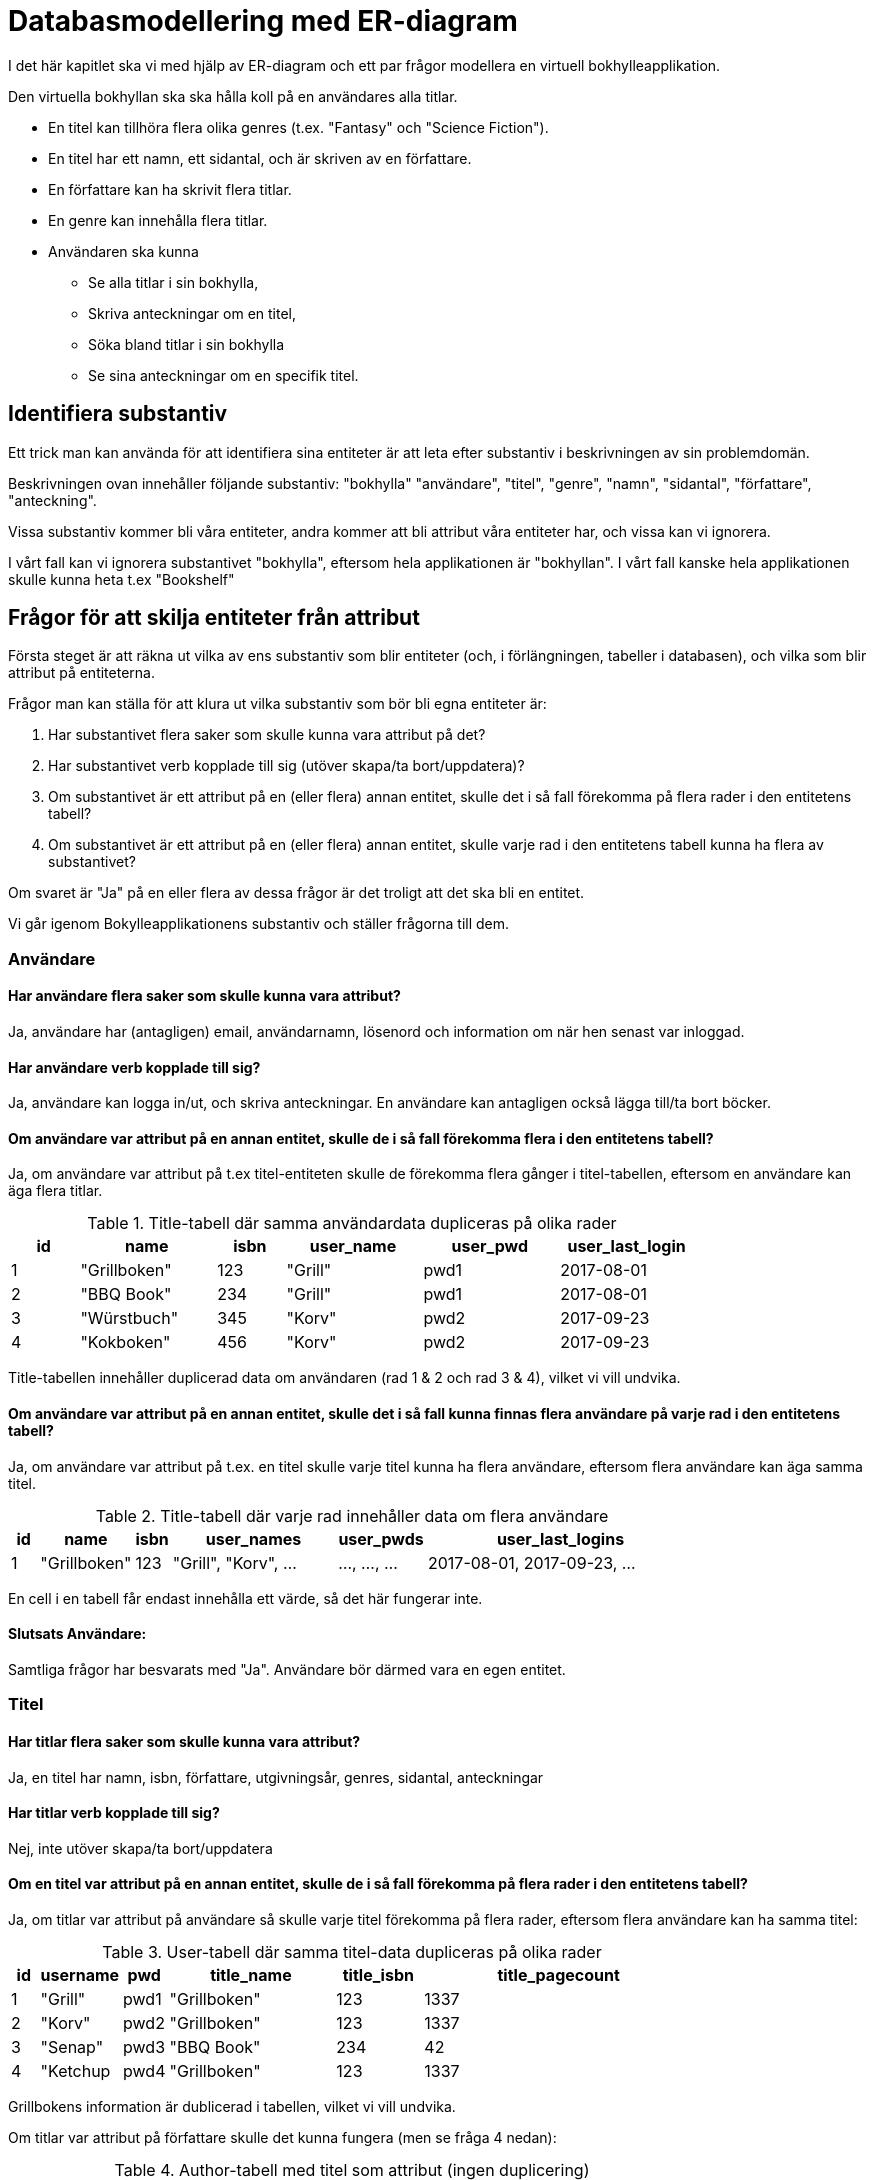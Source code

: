 = Databasmodellering med ER-diagram

I det här kapitlet ska vi med hjälp av ER-diagram och ett par frågor modellera en virtuell bokhylleapplikation.

Den virtuella bokhyllan ska ska hålla koll på en användares alla titlar.

* En titel kan tillhöra flera olika genres (t.ex. "Fantasy" och "Science Fiction").
* En titel har ett namn, ett sidantal, och är skriven av en författare.
* En författare kan ha skrivit flera titlar.
* En genre kan innehålla flera titlar.
* Användaren ska kunna
** Se alla titlar i sin bokhylla, 
** Skriva anteckningar om en titel, 
** Söka bland titlar i sin bokhylla
** Se sina anteckningar om en specifik titel.

== Identifiera substantiv

Ett trick man kan använda för att identifiera sina entiteter är att leta efter substantiv i beskrivningen av sin problemdomän.

Beskrivningen ovan innehåller följande substantiv: "bokhylla" "användare", "titel", "genre", "namn", "sidantal", "författare", "anteckning".

Vissa substantiv kommer bli våra entiteter, andra kommer att bli attribut våra entiteter har, och vissa kan vi ignorera.

I vårt fall kan vi ignorera substantivet "bokhylla", eftersom hela applikationen är "bokhyllan". I vårt fall kanske hela applikationen skulle kunna heta t.ex "Bookshelf"

== Frågor för att skilja entiteter från attribut

Första steget är att räkna ut vilka av ens substantiv som blir entiteter (och, i förlängningen, tabeller i databasen), och vilka som blir attribut på entiteterna.

Frågor man kan ställa för att klura ut vilka substantiv som bör bli egna entiteter är:

. Har substantivet flera saker som skulle kunna vara attribut på det?
. Har substantivet verb kopplade till sig (utöver skapa/ta bort/uppdatera)?
. Om substantivet är ett attribut på en (eller flera) annan entitet, skulle det i så fall förekomma på flera rader i den entitetens tabell?
. Om substantivet är ett attribut på en (eller flera) annan entitet, skulle varje rad i den entitetens tabell kunna ha flera av substantivet?

Om svaret är "Ja" på en eller flera av dessa frågor är det troligt att det ska bli en entitet.

Vi går igenom Bokylleapplikationens substantiv och ställer frågorna till dem.

=== Användare

==== Har användare flera saker som skulle kunna vara attribut?

Ja, användare har (antagligen) email, användarnamn, lösenord och information om när hen senast var inloggad.

==== Har användare verb kopplade till sig?

Ja, användare kan logga in/ut, och skriva anteckningar. En användare kan antagligen också lägga till/ta bort böcker.

==== Om användare var attribut på en annan entitet, skulle de i så fall förekomma flera  i den entitetens tabell?

Ja, om användare var attribut på t.ex titel-entiteten skulle de förekomma flera gånger i titel-tabellen, eftersom en användare kan äga flera titlar.

.Title-tabell där samma användardata dupliceras på olika rader
[width="80%" cols="1,2,1,2,2,2",options="header"]
|========
| id | name | isbn | user_name| user_pwd | user_last_login 
| 1  | "Grillboken" | 123 | "Grill" | pwd1 | 2017-08-01
| 2  | "BBQ Book"   | 234 | "Grill" | pwd1 | 2017-08-01
| 3  | "Würstbuch"  | 345 | "Korv"  | pwd2 | 2017-09-23
| 4  | "Kokboken"   | 456 | "Korv"   | pwd2 | 2017-09-23
|========

Title-tabellen innehåller duplicerad data om användaren (rad 1 & 2 och rad 3 & 4), vilket vi vill undvika.

==== Om användare var attribut på en annan entitet, skulle det i så fall kunna finnas flera användare på varje rad i den entitetens tabell?

Ja, om användare var attribut på t.ex. en titel skulle varje titel kunna ha flera användare, eftersom flera användare kan äga samma titel.

.Title-tabell där varje rad innehåller data om flera användare
[width="80%" cols="1,2,1,6,3,10",options="header"]
|========
| id | name | isbn | user_names| user_pwds | user_last_logins 
| 1  | "Grillboken" | 123 | "Grill", "Korv", ... | ..., ..., ... | 2017-08-01, 2017-09-23, ... 
|========

En cell i en tabell får endast innehålla ett värde, så det här fungerar inte.

==== Slutsats Användare:

Samtliga frågor har besvarats med "Ja". Användare bör därmed vara en egen entitet.

=== Titel

==== Har titlar flera saker som skulle kunna vara attribut?

Ja, en titel har namn, isbn, författare, utgivningsår, genres, sidantal, anteckningar

==== Har titlar verb kopplade till sig?

Nej, inte utöver skapa/ta bort/uppdatera

==== Om en titel var attribut på en annan entitet, skulle de i så fall förekomma på flera rader i den entitetens tabell?

Ja, om titlar var attribut på användare så skulle varje titel förekomma på flera rader, eftersom flera användare kan ha samma titel:

.User-tabell där samma titel-data dupliceras på olika rader
[width="80%" cols="1,2,1,6,3,10",options="header"]
|========
| id | username | pwd | title_name  | title_isbn |title_pagecount  
| 1  | "Grill" | pwd1 | "Grillboken" | 123 | 1337
| 2  | "Korv"  | pwd2 | "Grillboken" | 123 | 1337
| 3  | "Senap" | pwd3 | "BBQ Book"   | 234 | 42
| 4  | "Ketchup| pwd4 | "Grillboken" | 123 | 1337
|========

Grillbokens information är dublicerad i tabellen, vilket vi vill undvika.

Om titlar var attribut på författare skulle det kunna fungera (men se fråga 4 nedan):

.Author-tabell med titel som attribut (ingen duplicering)
[width="80%" cols="1,3,3,3,1,1",options="header"]
|========
| id | name | country | title_name  | title_isbn |title_pagecount  
| 1  | "F. Örfattare"      | "Sweden" | "Grillboken" | 123 | 1337
| 2  | "A. Uthor" | "Great Britain"    | "BBQ Book" | 234 | 42
| 3  | "V. Erfasserin" | "Germany" | "Würstbuch"   | 345 | 7331
|========

==== Om en titel var ett attribut på en annan entitet, skulle de i så fall kunna förekomma flera gånger på en rad?

Ja, om en titel var ett attribut på författare eller användare skulle varje författares eller användares rad behöva ha flera titlar.

.Author-tabell där varje rad innehåller data om flera titlar
[width="80%" cols="1,3,3,3,1,1",options="header"]
|========
| id | name | country | title_names  | title_isbns |title_pagecounts  
| 1  | "F. Örfattare"      | "Sweden" | "Grillboken", "Kokboken", ... | 123, 456, ... | 1337, 21, ...
| 2  | "A. Uthor" | "Great Britain"    | "BBQ Book" , "Cookbook", ....| 234, 567, ... | 42, 512, ...
|========

.User-tabell där varje rad innehåller data om flera titlar.
[width="80%" cols="1,1,1,5,2,1",options="header"]
|========
| id | username | pwd | title_names  | title_isbns |title_pagecounts  
| 1  | "Grill"     | pwd1 | "Grillboken", "Kokboken", ... | 123, 456, ... | 1337, 21, ...
| 2  | "Korv" | pwd2    | "BBQ Book" , "Cookbook", ...| 234, 567, ... | 42, 512, ...
|========

Båda tabellerna ovan innehåller celler med mer än ett värde, vilket inte är tillåtet.

==== Slutsats

Flera av frågorna har besvarats med "Ja". Titel bör vara en egen entitet

=== Genre

==== Har genres flera saker som skulle kunna vara attribut?

Nja, en genre har antagligen bara ett attribut: namn.

==== Har genres verb kopplade till sig?

Nej, inte utöver skapa/ta bort/upddatera.

==== Om en genre var attribut på en annan entitet, skulle de i så fall förekomma på flera rader i den entitetens tabell?

Ja, om genres var entiteter på t.ex. titlar skulle varje genre förekomma flera gånger i tabellen, eftersom en genre kan ha många titlar

.Title-tabell där samma genre-data dupliceras på olika rader
[width="80%" cols="1,2,1,1,1",options="header"]
|========
| id | name | isbn | pagecount| genre  
| 1  | "Grillboken" | 123 | 1337 | "Grillning"  
| 2  | "BBQ Book"   | 234 | 42 | "Grillning"  
| 3  | "Würstbuch"  | 345 | 7331 | "Korv"   
|========

I tabellen ovan dupliceras datan om genre, men eftersom det enbart är ett enstaka fält, skulle det kunna vara OK.

==== Om en genre var attribut på en annan entitet, skulle de i så fall förekomma flera gånger på samma rad?

Ja, om genre var ett attribut på en titel skulle genren förekomma flera gånger på varje titels rad, eftersom varje titel kan ha flera genres

.Titel-tabell där varje rad innehåller information om flera genres
[width="80%" cols="1,2,1,1,2",options="header"]
|========
| id | name | isbn | pagecount| genres  
| 1  | "Grillboken" | 123 | 1337 | "Matlagning", "Grillning"  
| 2  | "BBQ Book"   | 234 | 42 | "Matlagning", "Grillning"  
| 3  | "Würstbuch"  | 345 | 7331 | "Matlagning", "Korv"   
|========

En cell i en tabell får endast innehålla ett värde, så det här fungerar inte.

==== Slutsats:

Flera av frågorna har besvarats med "Ja". Genre bör vara en egen entitet

=== Namn

==== Har namn flera saker som skulle kunna vara attribut?

Nej (eventuellt skulle en titel kunna ha olika namn på olika språk).

==== Har namn verb kopplade till sig?

Nej, inte utöver skapa/ta bort/uppdatera

==== Om namn var attribut på en annan entitet, skulle de i så fall förekomma på flera rader i den entitetens tabell?

Nej (teoretiskt sett kan det finnas titlar med samma namn, men det är väldigt ovanligt).

==== Om namn var attribut på en annan entitet, skulle de i så fall förekomma flera gånger på samma rad?

Nej. En titel har bara ett namn (återigen: eventuellt kan namnet kan finnas på flera språk).

==== Slutsats:

Samtliga fyra frågor besvarades med "Nej". Namn bör vara ett attribut (på titel).

=== Sidantal

==== Har sidantal flera saker som skulle kunna vara attribut?

Nej.

==== Har sidantal verb kopplade till sig?

Nej, inte utöver skapa/ta bort/uppdatera.

==== Om sidantal var attribut på en annan entitet, skulle de i så fall förekomma på flera rader i den entitetens tabell?

Nja, det finns antagligen flera böcker som har samma sidantal. Men det skulle inte innebära någon vidare duplikation av data.

==== Om sidantal var attribut på en annan entitet, skulle de i så fall förekomma flera gånger på samma rad?

Nej. En titel har bara ett sidantal (olika utgåvor av en bok kanske har olika sidantal dock).

==== Slutsats:

Ingen av frågorna besvarades med "Ja". Sidantal bör vara ett attribut (på titel).

=== Författare

==== Har författare flera saker som skulle kunna vara attribut?

Ja, förnamn, efternamn, nationalitet, födelseår.

==== Har författare verb kopplade till sig?

Nej, inte utöver skapa/ta bort/uppdatera.

==== Om författare var attribut på en annan entitet, skulle de i så fall förekomma på flera rader i den entitetens tabell?

Ja, om författare var ett attribut på en titel skulle författaren förekomma på flera rader i titeltabellen eftersom författaren kan skriva flera böcker.

.Title-tabell där samma författar-data dupliceras på flera rader
[width="80%" cols="1,2,1,1,2,2",options="header"]
|========
| id | name | isbn | pagecount| author_name | author_country   
| 1  | "Grillboken" | 123 | 1337 | "F. Örfattare" | "Sweden"
| 2  | "BBQ Book"   | 234 | 42 |   "A. Uthor" | "Great Britain"
| 3  | "Würstbuch"  | 345 | 7331 | "V. Erfatterin" | "Germany""
| 4  | "Kokboken"   | 456 | 512  | "F. Örfattare" | "Sweden"
|========

I tabellen ovan dupliceras datan om varje författare, vilket vi vill undvika.

==== Om författare var attribut på en annan entitet, skulle de i så fall förekomma flera gånger på samma rad?

Nja. Författare skulle kunnna vara ett attribut på en titel, eftersom en titel bara har en författare (i vår applikation, men det kan vara önskvärt att bygga ut funktionalitet för att tillåta flera författare på en bok - det är inte ovanligt att författare samarbetar).

.Title-tabell där samma författar-data dupliceras på olika rader
[width="80%" cols="1,2,1,1,2,2",options="header"]
|========
| id | name | isbn | pagecount| author_name | author_country   
| 1  | "Grillboken" | 123 | 1337 | "F. Örfattare" | "Sweden"
| 2  | "BBQ Book"   | 234 | 42 |   "A. Uthor" | "Great Britain"
| 3  | "Würstbuch"  | 345 | 7331 | "V. Erfatterin" | "Germany""
|========

I tabellen ovan finns det bara en författare per rad, vilket skulle kunna vara OK (men se fråga 3).

==== Slutsats:

Flera av frågorna har besvarats med "Ja". Författare bör vara en entitet

=== Anteckning

==== Har anteckningar flera saker som skulle kunna vara attribut?

Ja, en användare. Och kanske en titel, och datum den är skapad?

==== Har anteckningar verb kopplade till sig?

Nej, inte utöver skapa/ta bort/uppdatera.

==== Om anteckning var attribut på en annan entitet, skulle de i så fall förekomma på flera rader i den entitetens tabell?

Nej, om anteckning var ett attribut på användare eller titel skulle antagligen varje anteckning fortfarande vara unik (eventuella dubletter skulle vara ett sammanträffande).

.Title-tabell med anteckning som attribut
[width="80%" cols="1,2,1,1,8,1", options="header"]
|========
| id | name | isbn | pagecount| user_note | user_id 
| 1  | "Grillboken" | 123 | 1337 | "This book smells funny" | 1
| 2  | "BBQ Book"   | 234 | 42 |   "This book has a weird taste" | 2
| 3  | "Würstbuch"  | 345 | 7331 | "I like turtles!" | 1
|========

I tabellen ovan dupliceras ingen data, men se fråga 4.

==== Om anteckning var attribut på en annan entitet, skulle de i så fall förekomma flera gånger på samma rad?

Ja. En om anteckning är ett attribut på användare eller titel skulle varje rad i användar- eller titel-tabellen behöva innehålla flera anteckningar, eftersom både titlar och användare kan ha flera anteckningar.

.Title-tabell där varje rad innehåller data om flera anteckningar
[width="80%" cols="1,2,1,1,10,1", options="header"]
|========
| id | name | isbn | pagecount| user_notes | user_ids
| 1  | "Grillboken" | 123 | 1337 | "This book smells funny", "To Grill or not to Grill", ... |1, 2, ...
| 2  | "BBQ Book"   | 234 | 42 |   "This book has a weird taste", "BBQ is Life!", ... | 2, 3, ...
|========

Tabellen ovan innehåller flera anteckningar per cell, vilket inte är tillåtet.

==== Slutsats:

Flera av frågorna har besvarats med "Ja". Anteckning bör vara en entitet.

== Entiteter med exempelattribut

Baserat på slutsatserna kan vi skapa en skiss över våra entiteter med exempelattribut:

.Exempelentiteter med attribut
image::images/04/entities.png[Exempelentiteter med attribut]

////
[graphviz, ./img/entities, svg, layout="fdp"]
----
graph ER {

        node [shape=box]; Title;
        node [shape=ellipse]; {node [label="id"] idTitle}; {node [label="name"] nameTitle}; isbn; pagecount;
        
        Title -- idTitle;
        Title -- nameTitle;
        Title -- isbn;
        Title -- pagecount;

        node [shape=box]; User;
        node [shape=ellipse]; {node [label="id"] idUser}; username; password;
        
        User -- idUser;
        User -- username;
        User -- password;

        node [shape=box]; Author;
        node [shape=ellipse]; {node [label="id"] idAuthor}; first_name; last_name;
        
        Author -- idAuthor;
        Author -- first_name;
        Author -- last_name;

        node [shape=box]; Note;
        node [shape=ellipse]; {node [label="id"] idNote}; content; created_on;
        
        Note -- idNote;
        Note -- content;
        Note -- created_on;

        node [shape=box]; Genre;
        node [shape=ellipse]; {node [label="id"] idGenre}; {node [label="name"] nameGenre};
        
        Genre -- idGenre;
        Genre -- nameGenre;
}
----
////


== Associationer & Kardinalitet

Nästa steg är att markera kardinaliteten mellan entiteterna.

=== En-till-många-relationer

En titel kan ha många anteckningar, men varje anteckning tillhör bara en titel.

I ER-diagrammet markeras en en-till-många-relation med hjälp av en etta ( 1 ) i "ett-änden" av relationen, och en asterisk ( * ) i många-änden av relationen:

.En-till-många-relation mellan title och note
image::images/04/one-to-many.png[En-till-många-relation mellan title och note]

I databasen kommer relationen skapas genom att det i många-ändens-tabell läggs till en främmande nyckel som innehåller en-ändens-primärnyckel.

.Title-tabellen ("en-änden" i relationen).
[width="50%" cols="1,2,1,1", options="header"]
|========
| id | name | isbn | pagecount
| 1  | "Grillboken" | 123 | 1337 
| 2  | "BBQ Book"   | 234 | 42
| 3  | "Würstbuch"  | 345 | 7331
|========

.Note-tabellen ("många-änden" i relationen).
[width="40%" cols="1,3,1", options="header"]
|========
| id | content | title_id
| 1  | "This book tastes weird" | 1 
| 2  | "This book smells funny" | 1 
| 3  | "I Like turtles!"  | 2
|========

Vissa entiteter, som t.ex anteckning, kommer vara i en-änden av flera relationer: En användare kan ha flera anteckningar, men en anteckning tillhör bara en användare.

.En-till-många-relationer mellan note och title och note och user
image::images/04/one-to-many2.png[En-till-många-relationer mellan note och title och note och user]

.User-tabell ("en-änden" av relationen)
[width="30%" cols="1,2,1,options="header"]
|========
| id | username | pwd
| 1  | "Grill"  | pwd1
| 2  | "Korv" 	| pwd2   
| 3  | "Senap"	| pwd3
| 4  | "Ketchup"| pwd4
|========

I databasen kommer notes-tabellen ha både "user_id" och "title_id":

.Note-tabellen ("många-änden" i *två* relationer).
[width="50%" cols="1,3,1,1", options="header"]
|========
| id | content | user_id | title_id
| 1  | "This book tastes weird" | 1 | 1
| 2  | "This book smells funny" | 1 | 2
| 3  | "I Like turtles!"  | 2 | 1
|========

=== Många-till-många-relationer

En titel kan tillhöra många genres, och varje genre kan ha flera titlar.

I ER-diagrammet markeras en många-till-många-relation med hjälp av en asterisker ( * ) i båda-ändarna av relationen:

.Många-till-många-relation mellan genre och titel
image::images/04/many-to-many.png[Många-till-många-relation mellan genre och titel]

Många till-många-relationer går inte att skapa i databastabeller, utan kräver en extra tabell; en så kallad _relationstabell_.

En relationstabell är en extra tabell som ligger mellan de två ingående entiteterna och omvandlar relationen till två stycken en-till-många-relationer iställer. 
Om man inte kan komma på vad man ska döpa relationen kan man döpa den till de två ingående entiteternas namn ( i vårt fall "Genre-Titles")

.Title-tabellen (ena "en-änden" i många-till-många-relationen).
[width="50%" cols="1,2,1,1", options="header"]
|========
| id | name | isbn | pagecount
| 1  | "Grillboken" | 123 | 1337 
| 2  | "BBQ Book"   | 234 | 42
| 3  | "Würstbuch"  | 345 | 7331
|========

.Genre-tabellen (andra "en-änden" i många-till-många-relationen).
[width="30%" cols="1,2,options="header"]
|========
| id | name 
| 1  | "Matlagning" 
| 2  | "Grillning"   
| 3  | "Korv"  
|========

.Genre-Title-tabellen (relationstabellen i många-till-många-relationen)
[width="20%" cols="1,1,options="header"]
|========
| title_id | genre_id 
| 1  | 1
| 1  | 2
| 2  | 1
| 2  | 2
| 3  | 3  
|========

////
[graphviz, ./img/entities2, svg, layout="fdp"]
----
graph ER {
        node [shape=box]; Title;
        node [shape=ellipse]; {node [label="id"] idTitle}; {node [label="name"] nameTitle}; isbn; pagecount;
        
        Title -- idTitle;
        Title -- nameTitle;
        Title -- isbn;
        Title -- pagecount;

        node [shape=box]; User;
        node [shape=ellipse]; {node [label="id"] idUser}; username; password;
        
        User -- idUser;
        User -- username;
        User -- password;

        node [shape=box]; Author;
        node [shape=ellipse]; {node [label="id"] idAuthor}; first_name; last_name;
        
        Author -- idAuthor;
        Author -- first_name;
        Author -- last_name;

        node [shape=box]; Note;
        node [shape=ellipse]; {node [label="id"] idNote}; content; created_on;
        
        Note -- idNote;
        Note -- content;
        Note -- created_on;

        node [shape=box]; Genre;
        node [shape=ellipse]; {node [label="id"] idGenre}; {node [label="name"] nameGenre};
        
        Genre -- idGenre;
        Genre -- nameGenre;

        node [shape=diamond]; Authors; Takes; Has; Contains;
        Author -- Authors [label="1",len=1.00];
        Authors -- Title [label="*", len=1.00];
        User -- Takes [label="1", len=1.00];
        Takes -- Note [label="*", len=1.00];
        Title -- Has [label="1", len=1.00];
        Has -- Note [label="*", len=1.00];
        Genre -- Contains [label="*", len=1.00]
        Contains -- Title [label="*", len=1.00]

}
----
////